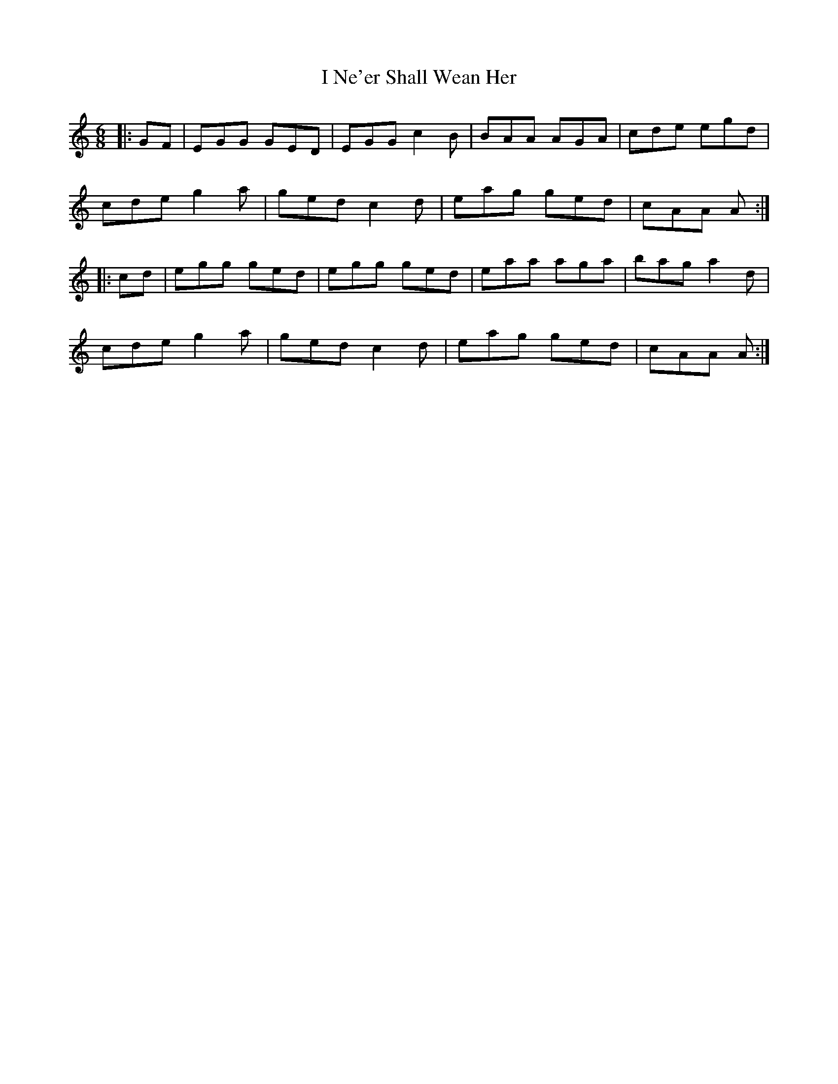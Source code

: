 X: 18574
T: I Ne'er Shall Wean Her
R: jig
M: 6/8
K: Aminor
|:GF|EGG GED|EGG c2B|BAA AGA|cde egd|
cde g2a|ged c2d|eag ged|cAA A:|
|:cd|egg ged|egg ged|eaa aga|bag a2d|
cde g2a|ged c2d|eag ged|cAA A:|

